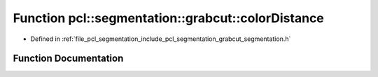 .. _exhale_function_grabcut__segmentation_8h_1a45f7cfcc1f5414d767bdd1a0d1be13d0:

Function pcl::segmentation::grabcut::colorDistance
==================================================

- Defined in :ref:`file_pcl_segmentation_include_pcl_segmentation_grabcut_segmentation.h`


Function Documentation
----------------------


.. doxygenfunction:: pcl::segmentation::grabcut::colorDistance(const Color&, const Color&)
